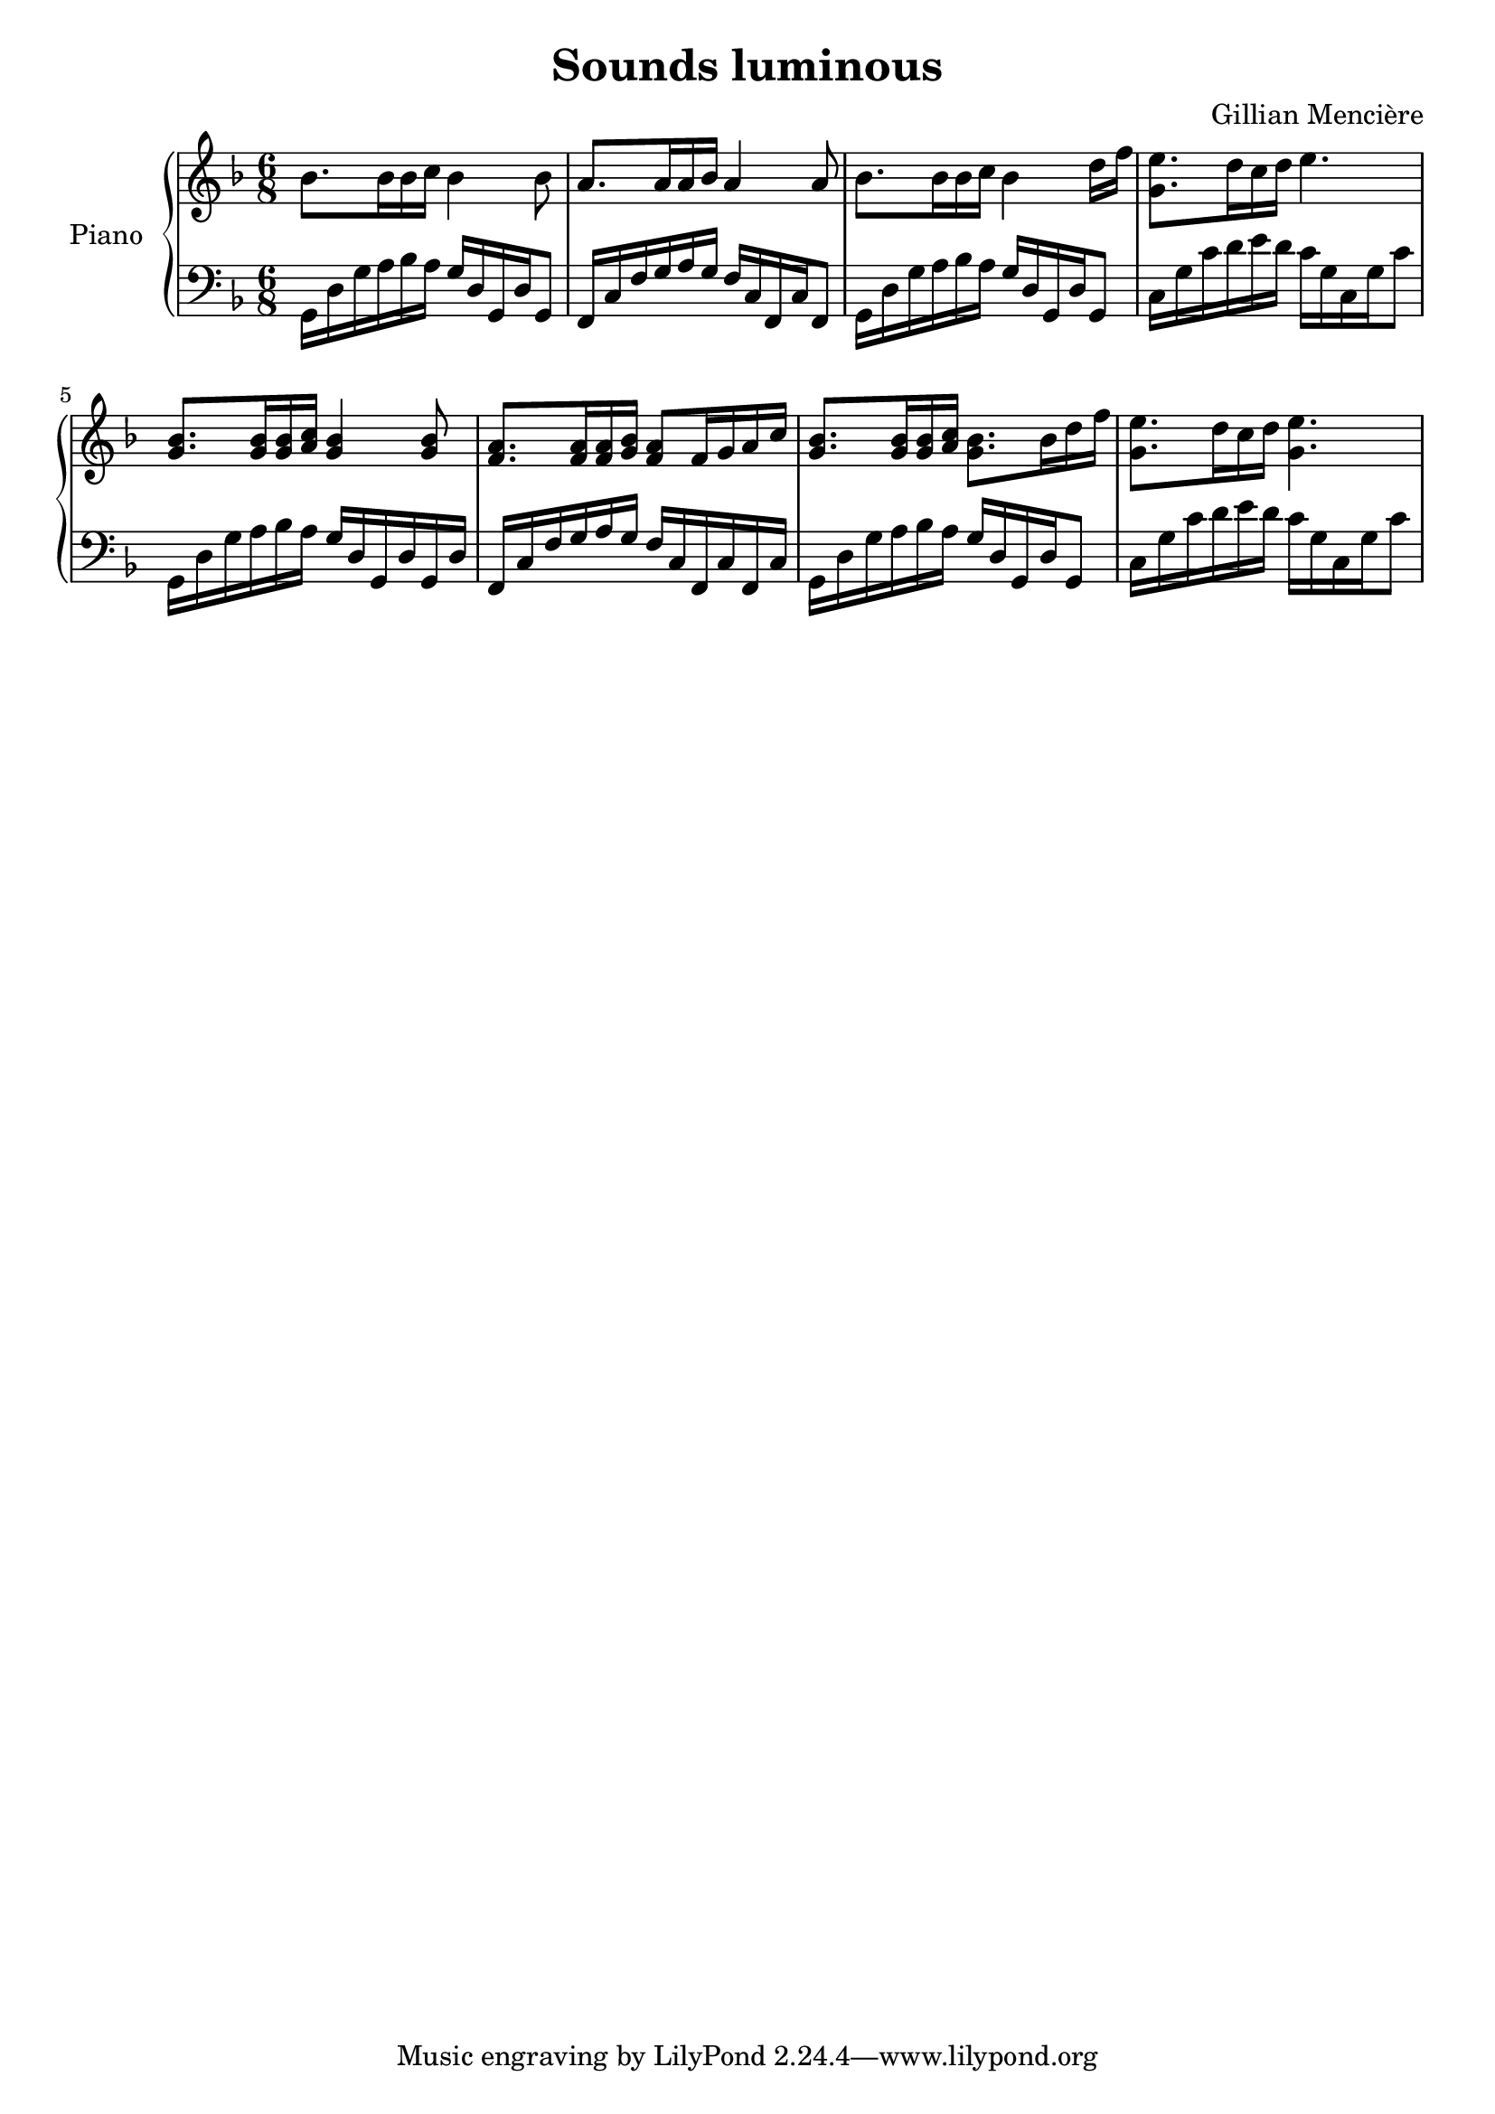 \version "2.24.0"

\header	{
  title = "Sounds luminous"
  composer = "Gillian Mencière"
}

global = {
  \key f \major
  \time 6/8
}

right = \relative c'' {
  \global
  \clef treble
  bes8. bes16 bes c bes4 bes8
  a8. a16 a bes a4 a8
  bes8. bes16 bes c bes4 d16 f
  <g, e'>8. d'16 c d e4.
  <g, bes>8. <g bes>16 <g bes> <a c> <g bes>4 <g bes>8
  <f a>8. <f a>16 <f a> <g bes> <f a>8 f16 g a c
  <g bes>8. <g bes>16 <g bes> <a c> <g bes>8. bes16 d f
  <g, e'>8. d'16 c d <g, e'>4.
}

left = \relative c {
  \global
  \clef bass
  g16 d' g a bes a g d g, d' g,8
  f16 c' f g a g f c f, c' f,8
  g16 d' g a bes a g d g, d' g,8
  c16 g' c d e d c g c, g' c8
  g,16 d' g a bes a g d g, d' g, d'
  f, c' f g a g f c f, c' f, c'
  g16 d' g a bes a g d g, d' g,8
  c16 g' c d e d c g c, g' c8
}


\score {
  \new PianoStaff \with {
    instrumentName = "Piano"
  }
  <<
    \new Staff \right
    \new Staff \left
  >>
}